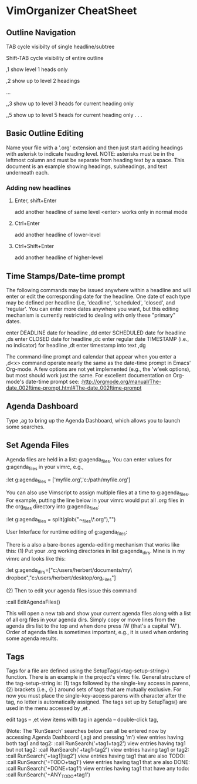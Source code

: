 * VimOrganizer CheatSheet
** Outline Navigation
   TAB                  cycle visibilty of single headline/subtree

   Shift-TAB            cycle visibility of entire outline

   ,1                   show level 1 heads only

   ,2                   show up to level 2 headings

   ...

    ,,3                   show up to level 3 heads for current heading only

    ,,5                   show up to level 5 heads for current heading only
    . . .
** Basic Outline Editing
   Name your file with a '.org' extension and then just start adding 
   headings with asterisk to indicate heading level.  NOTE:  asterisks must
   be in the leftmost column and must be separate from heading text by a 
   space.  This document is an example showing headings, subheadings,
   and text underneath each.
*** Adding new headlines
****   Enter, shift+Enter   
        add another headline of same level
        <enter> works only in normal mode
****   Ctrl+Enter 
        add another headline of lower-level
****   Ctrl+Shift+Enter 
        add another headline of higher-level
** Time Stamps/Date-time prompt
   The following commands may be issued anywhere within a headline and will 
   enter or edit the corresponding date for the headline.  One date of 
   each type may be defined per headline (i.e, 'deadline', 'scheduled', 
   'closed', and 'regular'.  You can enter more dates anywhere you want, but 
   this editing mechanism is currently restricted to dealing with only these
   "primary" dates.

 enter DEADLINE date for headline      ,dd
 enter SCHEDULED date for headline     ,ds
 enter CLOSED date for headline        ,dc
 enter regular date TIMESTAMP (i.e., no indicator) for headline
                                       ,dt
 enter timestamp into text             ,dg

    The command-line prompt and calendar that appear when you enter a ,d<x>  
    command operate nearly the same as the date-time prompt in Emacs' 
    Org-mode.  A few options are not yet implemented (e.g., the 'w'eek 
    options), but most should work just the same.  For excellent documentation 
    on Org-mode's date-time prompt see:
    :http://orgmode.org/manual/The-date_002ftime-prompt.html#The-date_002ftime-prompt
** Agenda Dashboard
   Type ,ag to bring up the Agenda Dashboard, which allows you to launch 
   some searches. 
** Set Agenda Files
   Agenda files are held in a list:  g:agenda_files.  You can enter values for 
   g:agenda_files in your vimrc, e.g.,

            :let g:agenda_files = ['myfile.org','c:/path/myfile.org']

   You can also use Vimscript to assign multiple files at a time to 
   g:agenda_files.  For example, putting the line below in your vimrc would
   put all .org files in the org_files directory into g:agenda_files:

        :let g:agenda_files = split(glob("~\desktop\org_files\*.org"),"\n")

   User Interface for runtime editing of g:agenda_files:

   There is a also a bare-bones agenda-editing mechanism that works like this:
   (1) Put your .org working directories in list g:agenda_dirs.  Mine is in my
   vimrc and looks like this:

    :let g:agenda_dirs=["c:/users/herbert/documents/my\ dropbox","c:/users/herbert/desktop/org_Files"]
   
   (2) Then to edit your agenda files issue this command 
   
        :call EditAgendaFiles()
   
   This will open a new tab and show your current agenda files along with a list
   of all org files in your agenda dirs.  Simply copy or move lines from the 
   agenda dirs list to the top and when done press :W (that's a capital 'W').  
   Order of agenda files is sometimes important, e.g., it is used when ordering 
   some agenda results.
   
** Tags
   Tags for a file are defined using the SetupTags(<tag-setup-string>) function.  There is an 
   example in the project's vimrc file.  General structure of the 
   tag-setup-string is: (1) tags followed by the single-key access in parens, 
   (2) brackets (i.e., {} ) around sets of tags that are mutually exclusive.  
   For now you must place the single-key-access parens with character after the 
   tag, no letter is automatically assigned.  The tags set up by SetupTags() are 
   used in the menu accessed by ,et .

   edit tags                        --  ,et
   view items with tag in agenda    -- double-click tag, 

   (Note: The 'RunSearch' searches below can all be entered now
   by accessing Agenda Dashboard (,ag) and pressing 'm')
   view entries having both tag1 and tag2:
    :call RunSearch('+tag1+tag2')
   view entries having tag1  but not tag2:  
            :call RunSearch('+tag1-tag2')
   view entries having tag1 or tag2:  
            :call RunSearch('+tag1|tag2')
   view entries having tag1 that are also TODO:  
            :call RunSearch('+TODO+tag1')
   view entries having tag1 that are also DONE:
            :call RunSearch('+DONE+tag1')
   view entries having tag1 that have any todo:
            :call RunSearch('+ANY_TODO+tag1')

 
 

